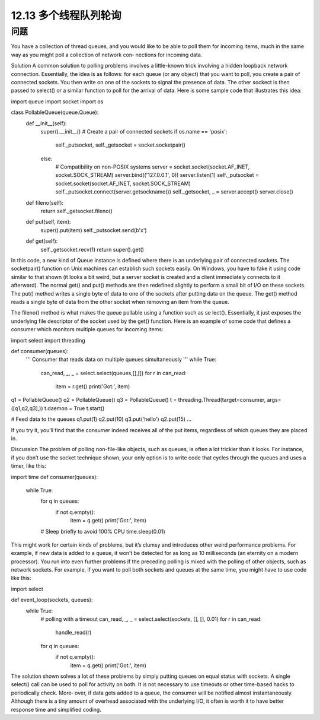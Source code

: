 ============================
12.13 多个线程队列轮询
============================

----------
问题
----------
You have a collection of thread queues, and you would like to be able to poll them for
incoming items, much in the same way as you might poll a collection of network con‐
nections for incoming data.

Solution
A common solution to polling problems involves a little-known trick involving a hidden
loopback network connection. Essentially, the idea is as follows: for each queue (or any
object) that you want to poll, you create a pair of connected sockets. You then write on
one of the sockets to signal the presence of data. The other sockect is then passed to
select() or a similar function to poll for the arrival of data. Here is some sample code
that illustrates this idea:

import queue
import socket
import os

class PollableQueue(queue.Queue):
    def __init__(self):
        super().__init__()
        # Create a pair of connected sockets
        if os.name == 'posix':
            self._putsocket, self._getsocket = socket.socketpair()
        else:
            # Compatibility on non-POSIX systems
            server = socket.socket(socket.AF_INET, socket.SOCK_STREAM)
            server.bind(('127.0.0.1', 0))
            server.listen(1)
            self._putsocket = socket.socket(socket.AF_INET, socket.SOCK_STREAM)
            self._putsocket.connect(server.getsockname())
            self._getsocket, _ = server.accept()
            server.close()

    def fileno(self):
        return self._getsocket.fileno()

    def put(self, item):
        super().put(item)
        self._putsocket.send(b'x')

    def get(self):
        self._getsocket.recv(1)
        return super().get()

In this code, a new kind of Queue instance is defined where there is an underlying pair
of connected sockets. The socketpair() function on Unix machines can establish such
sockets easily. On Windows, you have to fake it using code similar to that shown (it
looks a bit weird, but a server socket is created and a client immediately connects to it
afterward). The normal get() and put() methods are then redefined slightly to perform
a small bit of I/O on these sockets. The put() method writes a single byte of data to one
of the sockets after putting data on the queue. The get() method reads a single byte of
data from the other socket when removing an item from the queue.

The fileno() method is what makes the queue pollable using a function such as se
lect(). Essentially, it just exposes the underlying file descriptor of the socket used by
the get() function.
Here is an example of some code that defines a consumer which monitors multiple
queues for incoming items:

import select
import threading

def consumer(queues):
    '''
    Consumer that reads data on multiple queues simultaneously
    '''
    while True:
        can_read, _, _ = select.select(queues,[],[])
        for r in can_read:
            item = r.get()
            print('Got:', item)

q1 = PollableQueue()
q2 = PollableQueue()
q3 = PollableQueue()
t = threading.Thread(target=consumer, args=([q1,q2,q3],))
t.daemon = True
t.start()

# Feed data to the queues
q1.put(1)
q2.put(10)
q3.put('hello')
q2.put(15)
...

If you try it, you’ll find that the consumer indeed receives all of the put items, regardless
of which queues they are placed in.

Discussion
The problem of polling non-file-like objects, such as queues, is often a lot trickier than
it looks. For instance, if you don’t use the socket technique shown, your only option is
to write code that cycles through the queues and uses a timer, like this:

import time
def consumer(queues):
    while True:
        for q in queues:
            if not q.empty():
                item = q.get()
                print('Got:', item)

        # Sleep briefly to avoid 100% CPU
        time.sleep(0.01)

This might work for certain kinds of problems, but it’s clumsy and introduces other
weird performance problems. For example, if new data is added to a queue, it won’t be
detected for as long as 10 milliseconds (an eternity on a modern processor).
You run into even further problems if the preceding polling is mixed with the polling
of other objects, such as network sockets. For example, if you want to poll both sockets
and queues at the same time, you might have to use code like this:

import select

def event_loop(sockets, queues):
    while True:
        # polling with a timeout
        can_read, _, _ = select.select(sockets, [], [], 0.01)
        for r in can_read:
            handle_read(r)
        for q in queues:
            if not q.empty():
                item = q.get()
                print('Got:', item)

The solution shown solves a lot of these problems by simply putting queues on equal
status with sockets. A single select() call can be used to poll for activity on both. It is
not necessary to use timeouts or other time-based hacks to periodically check. More‐
over, if data gets added to a queue, the consumer will be notified almost instantaneously.
Although there is a tiny amount of overhead associated with the underlying I/O, it often
is worth it to have better response time and simplified coding.
